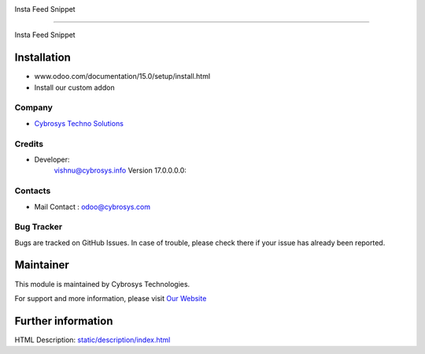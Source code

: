 .. image:: https://img.shields.io/badge/licence-AGPL--3-blue.svg
    :target: http://www.gnu.org/licenses/agpl-3.0-standalone.html
    :alt: License: AGPL-3

Insta Feed Snippet

===================================================

Insta Feed Snippet

Installation
============
- www.odoo.com/documentation/15.0/setup/install.html
- Install our custom addon

Company
-------
* `Cybrosys Techno Solutions <https://cybrosys.com/>`__

Credits
-------
* Developer:
            vishnu@cybrosys.info
            Version 17.0.0.0.0:

Contacts
--------
* Mail Contact : odoo@cybrosys.com

Bug Tracker
-----------
Bugs are tracked on GitHub Issues. In case of trouble, please check there if your issue has already been reported.

Maintainer
==========
.. image:: https://cybrosys.com/images/logo.png
   :target: https://cybrosys.com

This module is maintained by Cybrosys Technologies.

For support and more information, please visit `Our Website <https://cybrosys.com/>`__

Further information
===================
HTML Description: `<static/description/index.html>`__
